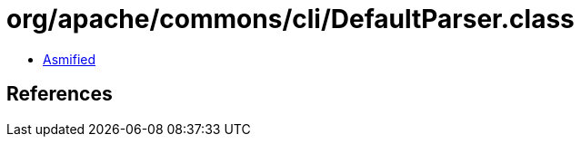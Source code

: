 = org/apache/commons/cli/DefaultParser.class

 - link:DefaultParser-asmified.java[Asmified]

== References

